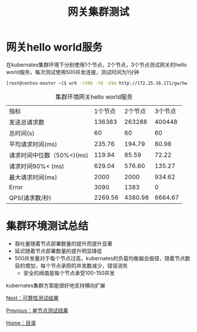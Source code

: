 #+TITLE: 网关集群测试
#+HTML_HEAD: <link rel="stylesheet" type="text/css" href="css/main.css" />
#+HTML_LINK_UP: single_test.html   
#+HTML_LINK_HOME: zuul_test.html
#+OPTIONS: num:nil timestamp:nil 

* 网关hello world服务
在kubernates集群环境下分别使用1个节点，2个节点，3个节点测试网关的hello world服务，每次测试使用500并发连接，测试时间为1分钟
   #+BEGIN_SRC sh
     [root@centos-master ~]$ wrk -c500 -t6 -d1m http://172.25.16.171/gw/hw --latency
   #+END_SRC

   #+CAPTION: 集群环境网关hello world服务
   #+ATTR_HTML: :border 1 :rules all :frame boader
   | 指标                      | 1个节点 | 2个节点 | 3个节点 |
   | 发送总请求数              |  136383 |  263288 |  400448 |
   | 总时间(s)                 |      60 |      60 |      60 |
   | 平均请求时间(ms)          |  235.76 |  194.79 |   80.98 |
   | 请求时间中位数（50%<)(ms) |  119.94 |   85.59 |   72.22 |
   | 请求时间90%< (ms)         |  629.04 |  576.60 |  135.27 |
   | 最大请求时间(ms)          |    2000 |    2000 |  934.62 |
   | Error                     |    3090 |    1383 |       0 |
   | QPS(请求数/秒)            | 2269.56 | 4380.98 | 6664.67 |

* 集群环境测试总结

+ 吞吐量随着节点部署数量的提升而提升显著
+ 延迟随着节点部署数量的提升明显降低
+ 500并发量对于每个节点过高，kubernates的负载均衡器会报错，随着节点数目的增加，每个节点承担的并发数减少，错误消失
    + 安全的阀值是每个节点承受100-150并发

kubernates集群方案能很好地支持横向扩展

[[file:stablity_test.org][Next：可靠性测试结果]]

[[file:single_test.org][Previous：单节点测试结果]]

[[file:zuul_test.org][Home：目录]]
